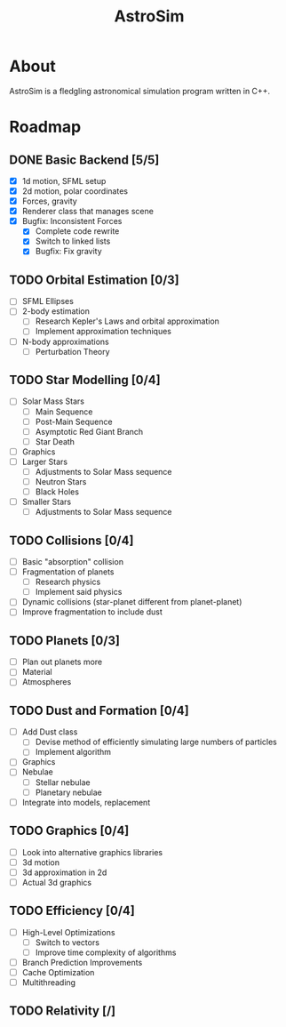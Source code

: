 #+TITLE: AstroSim

* About
AstroSim is a fledgling astronomical simulation program written in C++.
* Roadmap
** DONE Basic Backend [5/5]
- [X] 1d motion, SFML setup
- [X] 2d motion, polar coordinates
- [X] Forces, gravity
- [X] Renderer class that manages scene
- [X] Bugfix: Inconsistent Forces
  - [X] Complete code rewrite
  - [X] Switch to linked lists
  - [X] Bugfix: Fix gravity
** TODO Orbital Estimation [0/3]
- [ ] SFML Ellipses
- [ ] 2-body estimation
  - [ ] Research Kepler's Laws and orbital approximation
  - [ ] Implement approximation techniques
- [ ] N-body approximations
  - [ ] Perturbation Theory
** TODO Star Modelling [0/4]
- [ ] Solar Mass Stars
  - [ ] Main Sequence
  - [ ] Post-Main Sequence
  - [ ] Asymptotic Red Giant Branch
  - [ ] Star Death
- [ ] Graphics
- [ ] Larger Stars
  - [ ] Adjustments to Solar Mass sequence
  - [ ] Neutron Stars
  - [ ] Black Holes
- [ ] Smaller Stars
  - [ ] Adjustments to Solar Mass sequence
** TODO Collisions [0/4]
- [ ] Basic "absorption" collision
- [ ] Fragmentation of planets
  - [ ] Research physics
  - [ ] Implement said physics
- [ ] Dynamic collisions (star-planet different from planet-planet)
- [ ] Improve fragmentation to include dust
** TODO Planets [0/3]
- [ ] Plan out planets more
- [ ] Material
- [ ] Atmospheres
** TODO Dust and Formation [0/4]
- [ ] Add Dust class
  - [ ] Devise method of efficiently simulating large numbers of particles
  - [ ] Implement algorithm
- [ ] Graphics
- [ ] Nebulae
  - [ ] Stellar nebulae
  - [ ] Planetary nebulae
- [ ] Integrate into models, replacement
** TODO Graphics [0/4]
- [ ] Look into alternative graphics libraries
- [ ] 3d motion
- [ ] 3d approximation in 2d
- [ ] Actual 3d graphics
** TODO Efficiency [0/4]
- [ ] High-Level Optimizations
  - [ ] Switch to vectors
  - [ ] Improve time complexity of algorithms
- [ ] Branch Prediction Improvements
- [ ] Cache Optimization
- [ ] Multithreading
** TODO Relativity [/]
